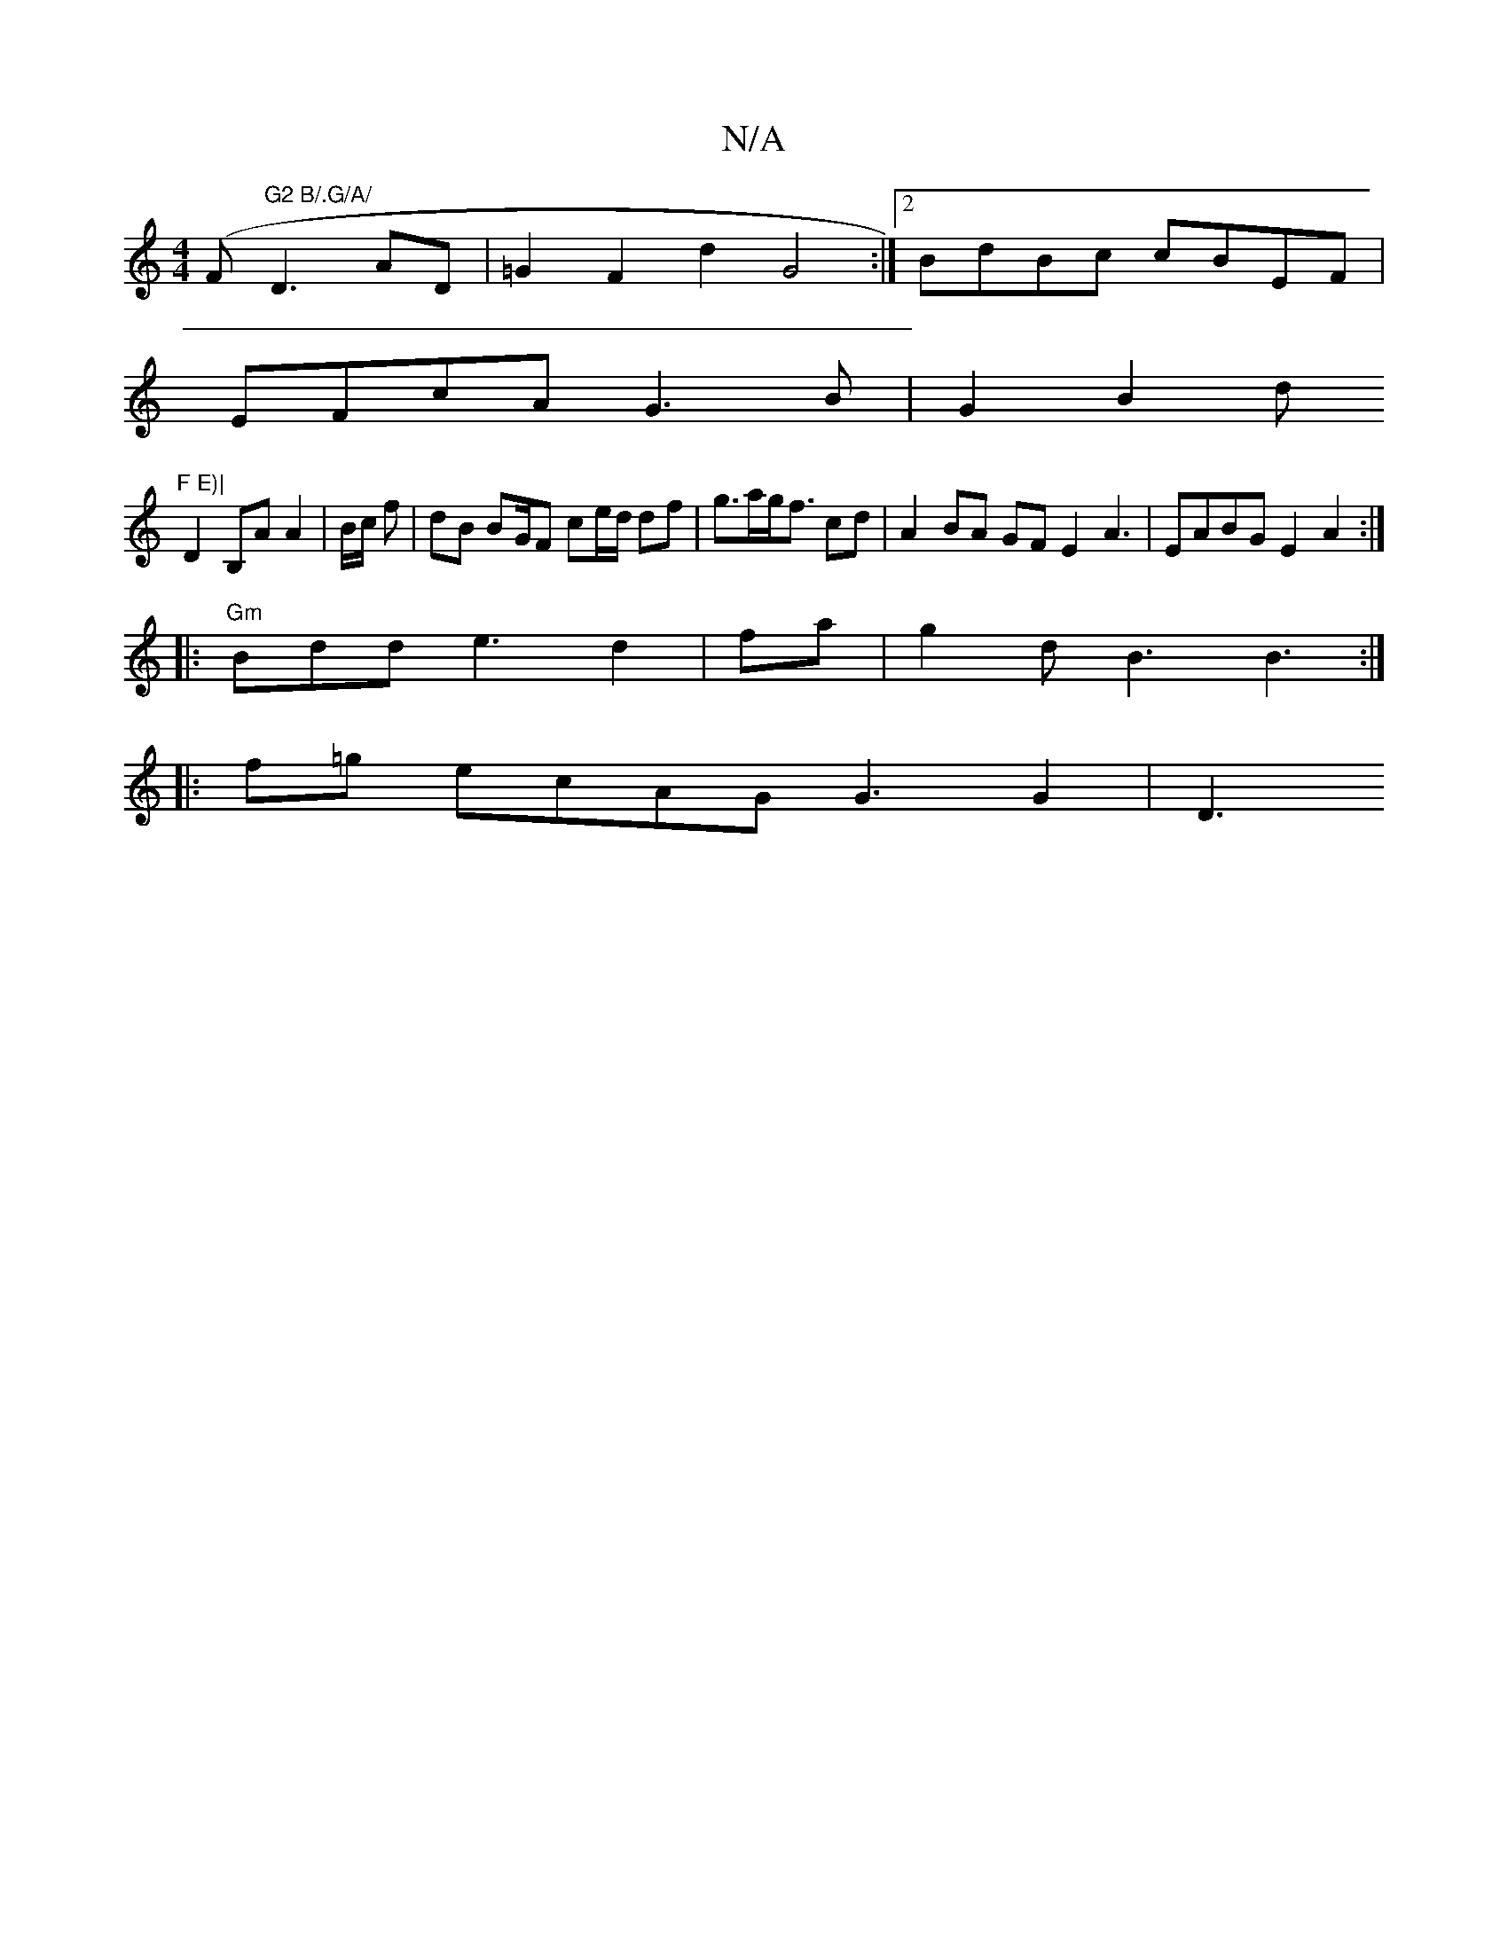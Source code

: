 X:1
T:N/A
M:4/4
R:N/A
K:Cmajor
(F"G2 B/.G/A/"D3- AD | =G2F2d2 G4:|2 BdBc cBEF|
EFcA G3B|G2 B2 d"F E)|
D2 B,A A2- | B/c/ f|dB BG/F/3 ce/d/ df | g>ag<f cd | A2 BA GF E2 A3 |EABG E2A2:|
|:"Gm"Bdd e3 d2|fa|g2dB3 B3:|
|:f=g ecAG G3G2|D3